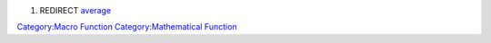 .. contents::
   :depth: 3
..

#. REDIRECT `average <average>`__

`Category:Macro Function <Category:Macro_Function>`__
`Category:Mathematical Function <Category:Mathematical_Function>`__
